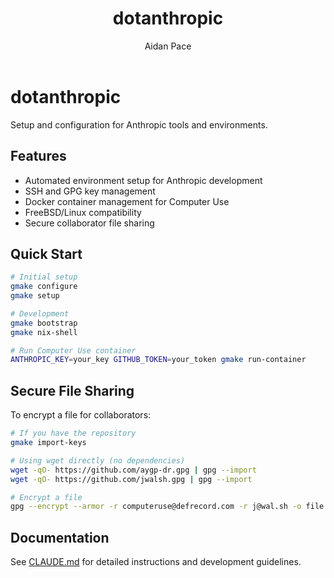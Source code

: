 #+TITLE: dotanthropic
#+AUTHOR: Aidan Pace
#+EMAIL: computeruse@defrecord.com

* dotanthropic

Setup and configuration for Anthropic tools and environments.

** Features

- Automated environment setup for Anthropic development
- SSH and GPG key management
- Docker container management for Computer Use
- FreeBSD/Linux compatibility
- Secure collaborator file sharing

** Quick Start

#+begin_src bash
# Initial setup
gmake configure
gmake setup

# Development
gmake bootstrap
gmake nix-shell

# Run Computer Use container
ANTHROPIC_KEY=your_key GITHUB_TOKEN=your_token gmake run-container
#+end_src

** Secure File Sharing

To encrypt a file for collaborators:

#+begin_src bash
# If you have the repository
gmake import-keys

# Using wget directly (no dependencies)
wget -qO- https://github.com/aygp-dr.gpg | gpg --import
wget -qO- https://github.com/jwalsh.gpg | gpg --import

# Encrypt a file
gpg --encrypt --armor -r computeruse@defrecord.com -r j@wal.sh -o file.gpg file.txt
#+end_src

** Documentation

See [[./CLAUDE.md][CLAUDE.md]] for detailed instructions and development guidelines.
